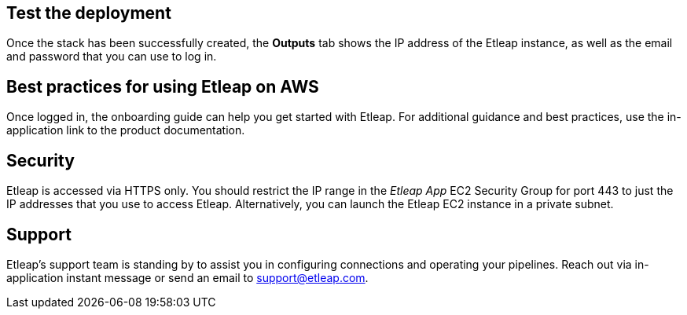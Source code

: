 // Add steps as necessary for accessing the software, post-configuration, and testing. Don’t include full usage instructions for your software, but add links to your product documentation for that information.
//Should any sections not be applicable, remove them

== Test the deployment
Once the stack has been successfully created, the *Outputs* tab shows the IP address of the Etleap instance, as well as the email and password that you can use to log in.

[[best-practices-for-using-etleap-on-aws]]
== Best practices for using Etleap on AWS

Once logged in, the onboarding guide can help you get started with Etleap. For additional guidance and best practices, use the in-application link to the product documentation.

[[security]]
== Security

Etleap is accessed via HTTPS only. You should restrict the IP range in the _Etleap App_ EC2 Security Group for port 443 to just the IP addresses that you use to access Etleap. Alternatively, you can launch the Etleap EC2 instance in a private subnet.

[[support]]
== Support

Etleap’s support team is standing by to assist you in configuring connections and operating your pipelines. Reach out via in-application instant message or send an email to support@etleap.com.